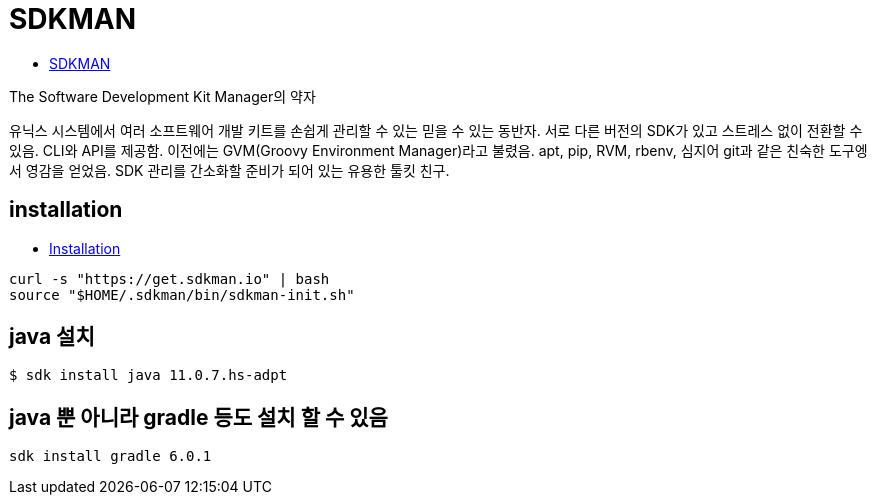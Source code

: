 :hardbreaks:
= SDKMAN

* https://sdkman.io/[SDKMAN]

The Software Development Kit Manager의 약자

유닉스 시스템에서 여러 소프트웨어 개발 키트를 손쉽게 관리할 수 있는 믿을 수 있는 동반자. 서로 다른 버전의 SDK가 있고 스트레스 없이 전환할 수 있음. CLI와 API를 제공함. 이전에는 GVM(Groovy Environment Manager)라고 불렸음. apt, pip, RVM, rbenv, 심지어 git과 같은 친숙한 도구엥서 영감을 얻었음. SDK 관리를 간소화할 준비가 되어 있는 유용한 툴킷 친구.


== installation
* https://sdkman.io/install[Installation]

[source]
----
curl -s "https://get.sdkman.io" | bash
source "$HOME/.sdkman/bin/sdkman-init.sh"
----

== java 설치
----
$ sdk install java 11.0.7.hs-adpt
----

== java 뿐 아니라 gradle 등도 설치 할 수 있음

[source]
----
sdk install gradle 6.0.1
----
